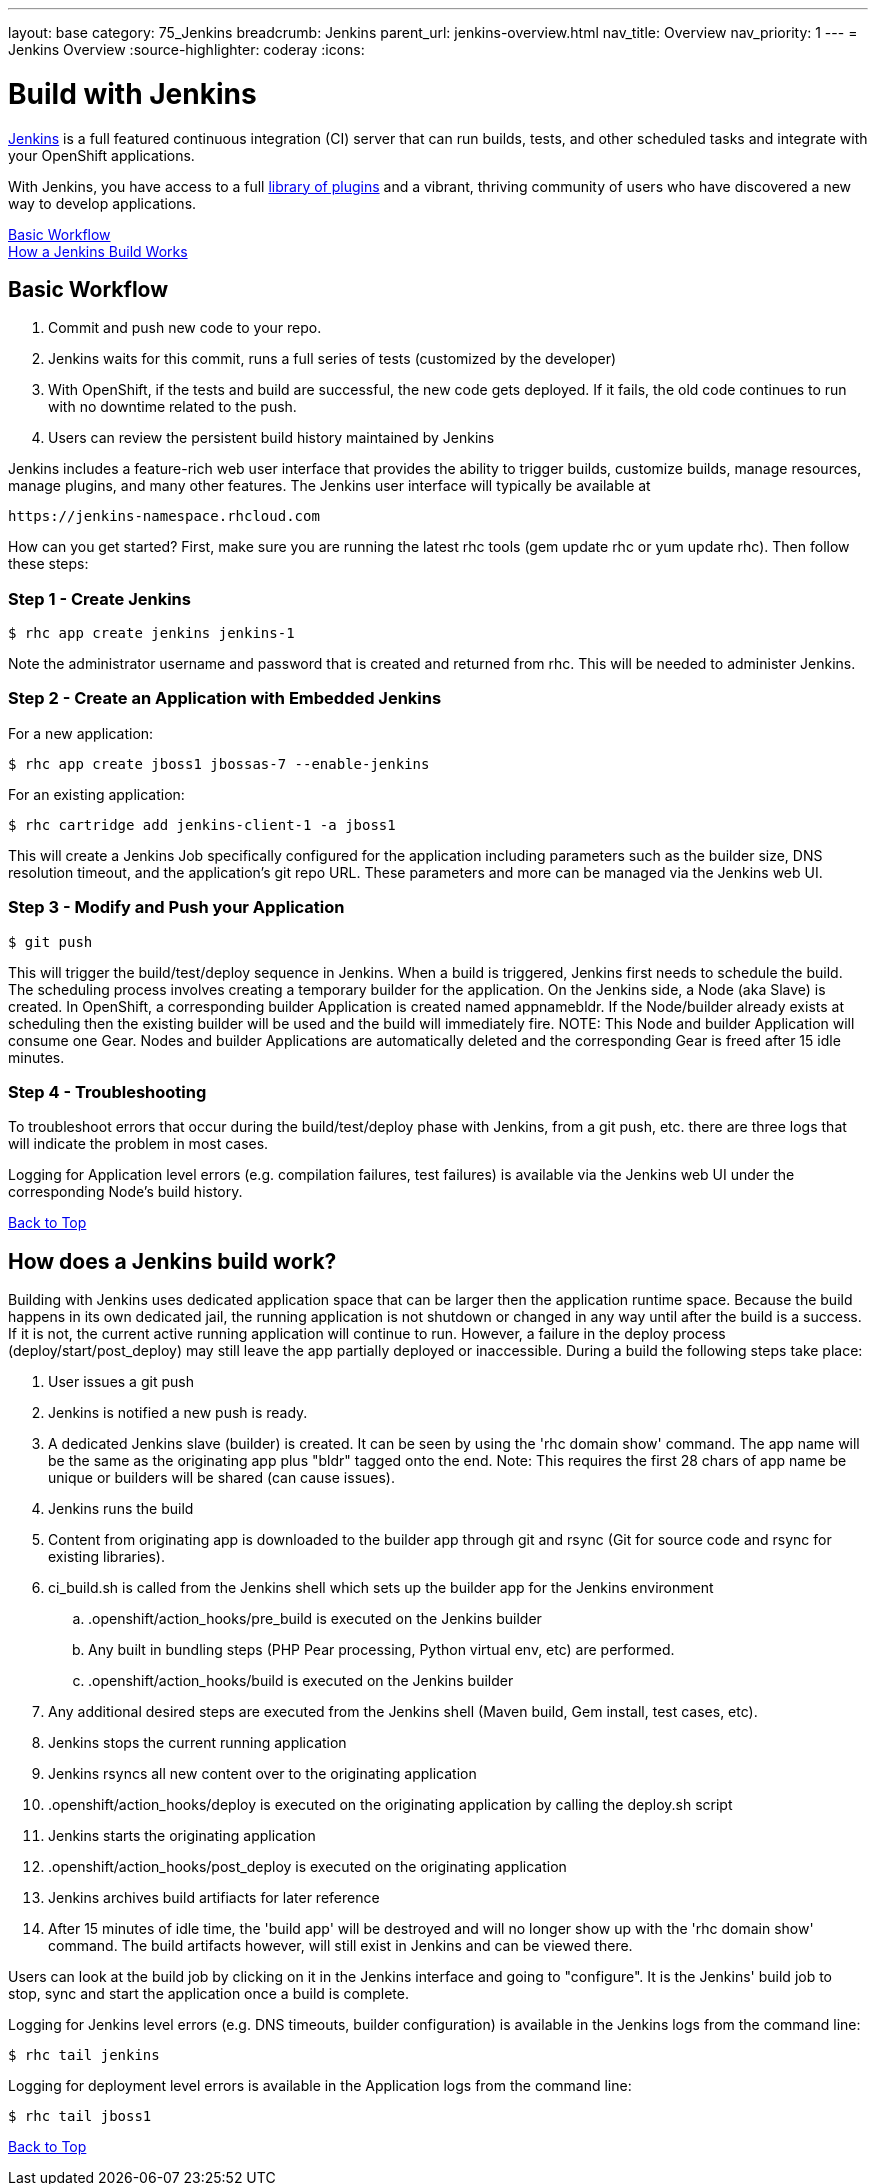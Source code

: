 ---
layout: base
category: 75_Jenkins
breadcrumb: Jenkins
parent_url: jenkins-overview.html
nav_title: Overview
nav_priority: 1
---
= Jenkins Overview
:source-highlighter: coderay
:icons:

[[top]]
[float]
= Build with Jenkins
[.lead]
link:https://wiki.jenkins-ci.org[Jenkins] is a full featured continuous integration (CI) server that can run builds, tests, and other scheduled tasks and integrate with your OpenShift applications.

With Jenkins, you have access to a full link:https://wiki.jenkins-ci.org/display/JENKINS/Plugins[library of plugins] and a vibrant, thriving community of users who have discovered a new way to develop applications.

link:#basic-workflow[Basic Workflow] +
link:#how-jenkins-build-works[How a Jenkins Build Works]

[[basic-workflow]]
== Basic Workflow
1. Commit and push new code to your repo.
2. Jenkins waits for this commit, runs a full series of tests (customized by the developer) 
3. With OpenShift, if the tests and build are successful, the new code gets deployed. If it fails, the old code continues to run with no downtime related to the push.
4. Users can review the persistent build history maintained by Jenkins

Jenkins includes a feature-rich web user interface that provides the ability to trigger builds, customize builds, manage resources, manage plugins, and many other features. The Jenkins user interface will typically be available at

[source]
--
https://jenkins-namespace.rhcloud.com
--

How can you get started? First, make sure you are running the latest rhc tools (gem update rhc or yum update rhc). Then follow these steps:

[[step1]]
=== Step 1 - Create Jenkins

[source]
--
$ rhc app create jenkins jenkins-1
--

Note the administrator username and password that is created and returned from rhc. This will be needed to administer Jenkins.

[[step2]]
=== Step 2 - Create an Application with Embedded Jenkins
For a new application:
[source]
--
$ rhc app create jboss1 jbossas-7 --enable-jenkins
--
For an existing application:
[source]
--
$ rhc cartridge add jenkins-client-1 -a jboss1
--
This will create a Jenkins Job specifically configured for the application including parameters such as the builder size, DNS resolution timeout, and the application's git repo URL. These parameters and more can be managed via the Jenkins web UI.

[step3]
=== Step 3 - Modify and Push your Application
[source]
--
$ git push
--

This will trigger the build/test/deploy sequence in Jenkins. When a build is triggered, Jenkins first needs to schedule the build. The scheduling process involves creating a temporary builder for the application. On the Jenkins side, a Node (aka Slave) is created. In OpenShift, a corresponding builder Application is created named appnamebldr. If the Node/builder already exists at scheduling then the existing builder will be used and the build will immediately fire. NOTE: This Node and builder Application will consume one Gear. Nodes and builder Applications are automatically deleted and the corresponding Gear is freed after 15 idle minutes.

[[step4]]
=== Step 4 - Troubleshooting
To troubleshoot errors that occur during the build/test/deploy phase with Jenkins, from a git push, etc. there are three logs that will indicate the problem in most cases.

Logging for Application level errors (e.g. compilation failures, test failures) is available via the Jenkins web UI under the corresponding Node's build history.

link:#top[Back to Top] +

[[how-jenkins-build-works]]
== How does a Jenkins build work?
Building with Jenkins uses dedicated application space that can be larger then the application runtime space. Because the build happens in its own dedicated jail, the running application is not shutdown or changed in any way until after the build is a success. If it is not, the current active running application will continue to run. However, a failure in the deploy process (deploy/start/post_deploy) may still leave the app partially deployed or inaccessible. During a build the following steps take place:

1. User issues a git push
2. Jenkins is notified a new push is ready.
3. A dedicated Jenkins slave (builder) is created. It can be seen by using the 'rhc domain show' command. The app name will be the same as the originating app plus "bldr" tagged onto the end. Note: This requires the first 28 chars of app name be unique or builders will be shared (can cause issues).
4. Jenkins runs the build
5. Content from originating app is downloaded to the builder app through git and rsync (Git for source code and rsync for existing libraries).
6. ci_build.sh is called from the Jenkins shell which sets up the builder app for the Jenkins environment
.. .openshift/action_hooks/pre_build is executed on the Jenkins builder
.. Any built in bundling steps (PHP Pear processing, Python virtual env, etc) are performed.
.. .openshift/action_hooks/build is executed on the Jenkins builder
7. Any additional desired steps are executed from the Jenkins shell (Maven build, Gem install, test cases, etc).
8. Jenkins stops the current running application
9. Jenkins rsyncs all new content over to the originating application
10. .openshift/action_hooks/deploy is executed on the originating application by calling the deploy.sh script
11. Jenkins starts the originating application
12. .openshift/action_hooks/post_deploy is executed on the originating application
13. Jenkins archives build artifiacts for later reference
14. After 15 minutes of idle time, the 'build app' will be destroyed and will no longer show up with the 'rhc domain show' command. The build artifacts however, will still exist in Jenkins and can be viewed there.

Users can look at the build job by clicking on it in the Jenkins interface and going to "configure". It is the Jenkins' build job to stop, sync and start the application once a build is complete.

Logging for Jenkins level errors (e.g. DNS timeouts, builder configuration) is available in the Jenkins logs from the command line:
[source]
--
$ rhc tail jenkins
--

Logging for deployment level errors is available in the Application logs from the command line:
[source]
--
$ rhc tail jboss1
--

link:#top[Back to Top] +
